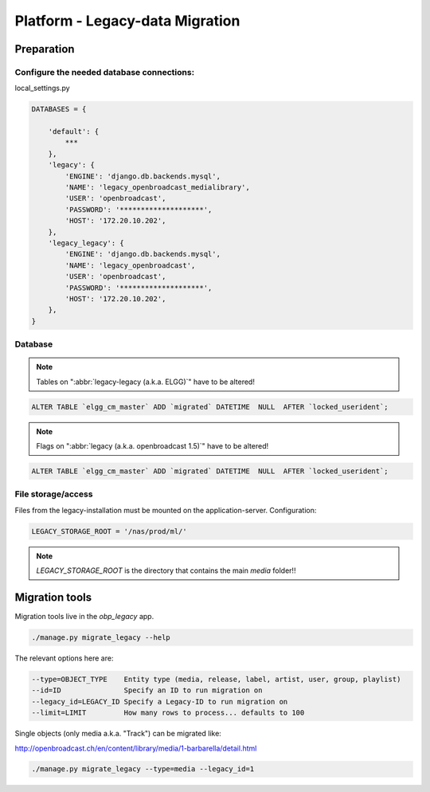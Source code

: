 Platform - Legacy-data Migration
################################


Preparation
*********************



Configure the needed database connections:
==========================================

local_settings.py

.. code-block:: bash

    DATABASES = {

        'default': {
            ***
        },
        'legacy': {
            'ENGINE': 'django.db.backends.mysql',
            'NAME': 'legacy_openbroadcast_medialibrary',
            'USER': 'openbroadcast',
            'PASSWORD': '********************',
            'HOST': '172.20.10.202',
        },
        'legacy_legacy': {
            'ENGINE': 'django.db.backends.mysql',
            'NAME': 'legacy_openbroadcast',
            'USER': 'openbroadcast',
            'PASSWORD': '********************',
            'HOST': '172.20.10.202',
        },
    }



Database
========

.. note::

    Tables on ":abbr:`legacy-legacy (a.k.a. ELGG)`" have to be altered!


.. code-block:: sql

    ALTER TABLE `elgg_cm_master` ADD `migrated` DATETIME  NULL  AFTER `locked_userident`;

.. note::

    Flags on ":abbr:`legacy (a.k.a. openbroadcast 1.5)`" have to be altered!


.. code-block:: sql

    ALTER TABLE `elgg_cm_master` ADD `migrated` DATETIME  NULL  AFTER `locked_userident`;


File storage/access
===================

Files from the legacy-installation must be mounted on the application-server. Configuration:

.. code-block:: bash

    LEGACY_STORAGE_ROOT = '/nas/prod/ml/'


.. note::

    `LEGACY_STORAGE_ROOT` is the directory that contains the main `media` folder!!




Migration tools
*********************

Migration tools live in the `obp_legacy` app.

.. code-block:: bash

    ./manage.py migrate_legacy --help

The relevant options here are:

.. code-block:: bash

      --type=OBJECT_TYPE    Entity type (media, release, label, artist, user, group, playlist)
      --id=ID               Specify an ID to run migration on
      --legacy_id=LEGACY_ID Specify a Legacy-ID to run migration on
      --limit=LIMIT         How many rows to process... defaults to 100


Single objects (only media a.k.a. "Track") can be migrated like:

http://openbroadcast.ch/en/content/library/media/1-barbarella/detail.html

.. code-block:: bash

    ./manage.py migrate_legacy --type=media --legacy_id=1